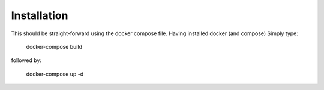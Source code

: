 Installation
============

This should be straight-forward using the docker compose file. Having installed docker (and compose) Simply type:

  docker-compose build

followed by:

  docker-compose up -d

